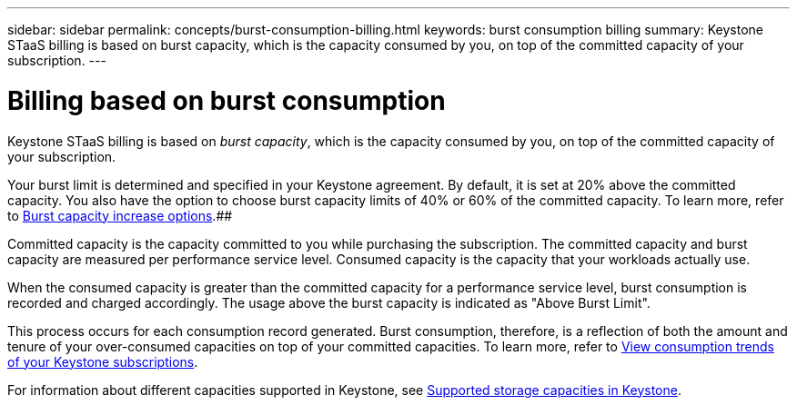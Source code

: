 ---
sidebar: sidebar
permalink: concepts/burst-consumption-billing.html
keywords: burst consumption billing
summary: Keystone STaaS billing is based on burst capacity, which is the capacity consumed by you, on top of the committed capacity of your subscription.
---

= Billing based on burst consumption
:hardbreaks:
:nofooter:
:icons: font
:linkattrs:
:imagesdir: ../media/

[.lead]
Keystone STaaS billing is based on _burst capacity_, which is the capacity consumed by you, on top of the committed capacity of your subscription.

Your burst limit is determined and specified in your Keystone agreement. By default, it is set at 20% above the committed capacity. You also have the option to choose burst capacity limits of 40% or 60% of the committed capacity. To learn more, refer to link:../concepts/burst-capacity.html[Burst capacity increase options].##

Committed capacity is the capacity committed to you while purchasing the subscription. The committed capacity and burst capacity are measured per performance service level. Consumed capacity is the capacity that your workloads actually use.

When the consumed capacity is greater than the committed capacity for a performance service level, burst consumption is recorded and charged accordingly. The usage above the burst capacity is indicated as "Above Burst Limit".

This process occurs for each consumption record generated. Burst consumption, therefore, is a reflection of both the amount and tenure of your over-consumed capacities on top of your committed capacities. To learn more, refer to link:../integrations/consumption-tab.html[View consumption trends of your Keystone subscriptions].

For information about different capacities supported in Keystone, see link:../concepts/supported-storage-capacity.html[Supported storage capacities in Keystone].
